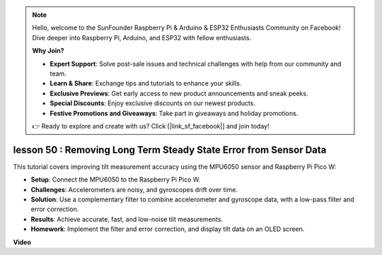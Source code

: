 .. note::

    Hello, welcome to the SunFounder Raspberry Pi & Arduino & ESP32 Enthusiasts Community on Facebook! Dive deeper into Raspberry Pi, Arduino, and ESP32 with fellow enthusiasts.

    **Why Join?**

    - **Expert Support**: Solve post-sale issues and technical challenges with help from our community and team.
    - **Learn & Share**: Exchange tips and tutorials to enhance your skills.
    - **Exclusive Previews**: Get early access to new product announcements and sneak peeks.
    - **Special Discounts**: Enjoy exclusive discounts on our newest products.
    - **Festive Promotions and Giveaways**: Take part in giveaways and holiday promotions.

    👉 Ready to explore and create with us? Click [|link_sf_facebook|] and join today!

lesson 50 : Removing Long Term Steady State Error from Sensor Data
=============================================================================
This tutorial covers improving tilt measurement accuracy using the MPU6050 sensor and Raspberry Pi Pico W:

* **Setup**: Connect the MPU6050 to the Raspberry Pi Pico W.
* **Challenges**: Accelerometers are noisy, and gyroscopes drift over time.
* **Solution**: Use a complementary filter to combine accelerometer and gyroscope data, with a low-pass filter and error correction.
* **Results**: Achieve accurate, fast, and low-noise tilt measurements.
* **Homework**: Implement the filter and error correction, and display tilt data on an OLED screen.




**Video**

.. raw:: html

    <iframe width="700" height="500" src="https://www.youtube.com/embed/VdTBBUKH43k?si=oJ64AlVvQejBBR2R" title="YouTube video player" frameborder="0" allow="accelerometer; autoplay; clipboard-write; encrypted-media; gyroscope; picture-in-picture; web-share" allowfullscreen></iframe>
